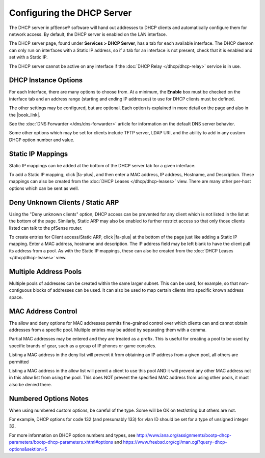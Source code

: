 Configuring the DHCP Server
===========================

The DHCP server in pfSense® software will hand out addresses to DHCP
clients and automatically configure them for network access. By
default, the DHCP server is enabled on the LAN interface.

The DHCP server page, found under **Services > DHCP Server**, has a tab
for each available interface. The DHCP daemon can only run on interfaces
with a Static IP address, so if a tab for an interface is not present,
check that it is enabled and set with a Static IP.

The DHCP server cannot be active on any interface if the :doc:`DHCP Relay
</dhcp/dhcp-relay>` service is in use.

DHCP Instance Options
---------------------

For each Interface, there are many options to choose from. At a minimum,
the **Enable** box must be checked on the interface tab and an address
range (starting and ending IP addresses) to use for DHCP clients must be
defined.

The other settings may be configured, but are optional. Each option is
explained in more detail on the page and also in the |book_link|.

See the :doc:`DNS Forwarder </dns/dns-forwarder>` article for information on the
default DNS server behavior.

Some other options which may be set for clients include TFTP server,
LDAP URI, and the ability to add in any custom DHCP option number and
value.

Static IP Mappings
------------------

Static IP mappings can be added at the bottom of the DHCP server tab for
a given interface.

To add a Static IP mapping, click |fa-plus|, and then enter a MAC address, IP
address, Hostname, and Description. These mappings can also be created
from the :doc:`DHCP Leases </dhcp/dhcp-leases>` view. There are many other
per-host options which can be sent as well.

Deny Unknown Clients / Static ARP
---------------------------------

Using the "Deny unknown clients" option, DHCP access can be prevented
for any client which is not listed in the list at the bottom of the
page. Similarly, Static ARP may also be enabled to further restrict
access so that only those clients listed can talk to the pfSense router.

To create entries for Client access/Static ARP, click |fa-plus| at the bottom
of the page just like adding a Static IP mapping. Enter a MAC address,
hostname and description. The IP address field may be left blank to have
the client pull its address from a pool. As with the Static IP mappings,
these can also be created from the :doc:`DHCP Leases </dhcp/dhcp-leases>` view.

Multiple Address Pools
----------------------

Multiple pools of addresses can be created within the same larger
subnet. This can be used, for example, so that non-contiguous blocks of
addresses can be used. It can also be used to map certain clients into
specific known address space.

MAC Address Control
-------------------

The allow and deny options for MAC addresses permits fine-grained
control over which clients can and cannot obtain addresses from a
specific pool. Multiple entries may be added by separating them with a
comma.

Partial MAC addresses may be entered and they are treated as a prefix.
This is useful for creating a pool to be used by specific brands of
gear, such as a group of IP phones or game consoles.

Listing a MAC address in the deny list will prevent it from obtaining an
IP address from a given pool, all others are permitted

Listing a MAC address in the allow list will permit a client to use this
pool AND it will prevent any other MAC address not in this allow list
from using the pool. This does NOT prevent the specified MAC address
from using other pools, it must also be denied there.

Numbered Options Notes
----------------------

When using numbered custom options, be careful of the type. Some will be
OK on text/string but others are not.

For example, DHCP options for code 132 (and presumably 133) for vlan ID
should be set for a type of unsigned integer 32.

For more information on DHCP option numbers and types, see
http://www.iana.org/assignments/bootp-dhcp-parameters/bootp-dhcp-parameters.xhtml#options
and https://www.freebsd.org/cgi/man.cgi?query=dhcp-options&sektion=5
